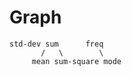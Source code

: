 * Graph
#+begin_src 
std-dev sum      freq
       /   \        \
     mean sum-square mode
#+end_src
